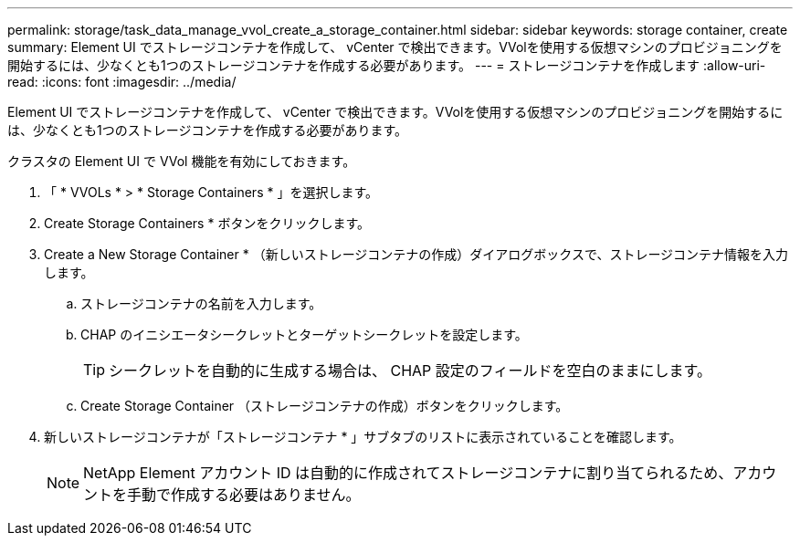 ---
permalink: storage/task_data_manage_vvol_create_a_storage_container.html 
sidebar: sidebar 
keywords: storage container, create 
summary: Element UI でストレージコンテナを作成して、 vCenter で検出できます。VVolを使用する仮想マシンのプロビジョニングを開始するには、少なくとも1つのストレージコンテナを作成する必要があります。 
---
= ストレージコンテナを作成します
:allow-uri-read: 
:icons: font
:imagesdir: ../media/


[role="lead"]
Element UI でストレージコンテナを作成して、 vCenter で検出できます。VVolを使用する仮想マシンのプロビジョニングを開始するには、少なくとも1つのストレージコンテナを作成する必要があります。

クラスタの Element UI で VVol 機能を有効にしておきます。

. 「 * VVOLs * > * Storage Containers * 」を選択します。
. Create Storage Containers * ボタンをクリックします。
. Create a New Storage Container * （新しいストレージコンテナの作成）ダイアログボックスで、ストレージコンテナ情報を入力します。
+
.. ストレージコンテナの名前を入力します。
.. CHAP のイニシエータシークレットとターゲットシークレットを設定します。
+

TIP: シークレットを自動的に生成する場合は、 CHAP 設定のフィールドを空白のままにします。

.. Create Storage Container （ストレージコンテナの作成）ボタンをクリックします。


. 新しいストレージコンテナが「ストレージコンテナ * 」サブタブのリストに表示されていることを確認します。
+

NOTE: NetApp Element アカウント ID は自動的に作成されてストレージコンテナに割り当てられるため、アカウントを手動で作成する必要はありません。


